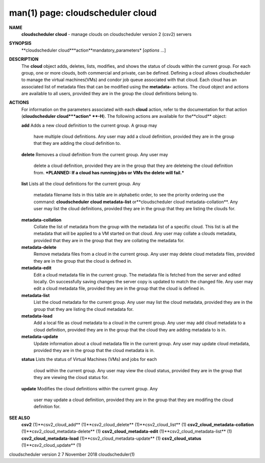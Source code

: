 .. File generated by /hepuser/crlb/Git/cloudscheduler/utilities/cli_doc_to_rst - DO NOT EDIT
..
.. To modify the contents of this file:
..   1. edit the man page file(s) ".../cloudscheduler/cli/man/csv2_cloud.1"
..   2. run the utility ".../cloudscheduler/utilities/cli_doc_to_rst"
..

man(1) page: cloudscheduler cloud
=================================

 
 
 
**NAME**
       **cloudscheduler cloud**
       - manage clouds on cloudscheduler version 2 (csv2)
       servers
 
**SYNOPSIS**
       **cloudscheduler cloud***action**mandatory_parameters*
       [*options*
       ...]
 
**DESCRIPTION**
       The **cloud**
       object adds, deletes, lists, modifies, and shows  the  status
       of  clouds  within  the  current  group.   For  each group, one or more
       clouds, both commercial and private, can be defined.  Defining a  cloud
       allows  cloudscheduler  to  manage the virtual machines(VMs) and condor
       job queue associated with that cloud.  Each  cloud  has  an  associated
       list  of  metadata  files  that  can  be  modified  using the **metadata-**
       actions.  The cloud object and actions are available to all users, 
       provided they are in the group the cloud definitions belong to.
 
**ACTIONS**
       For  information  on  the parameters associated with each **cloud**
       action,
       refer to the documentation for that action (**cloudscheduler cloud***action*
       **-H**).
       The following actions are available for the**cloud**
       object:
 
       **add**
       Adds  a  new cloud definition to the current group.  A group may
              have multiple cloud definitions.  Any user may add a cloud 
              definition,  provided they are in the group that they are adding the
              cloud definition to.
 
       **delete**
       Removes a cloud definition from the current group.  Any user may
              delete  a  cloud definition, provided they are in the group that
              they are deleteing the cloud definition from.  ***PLANNED: If  a
              cloud has running jobs or VMs the delete will fail.***
 
       **list**
       Lists  all  the  cloud  definitions  for the current group.  Any
              metadata filename lists in this table are in  alphabetic  order,
              to  see  the  priority  ordering use the command: **cloudscheduler**
              **cloud metadata-list**
              or**cloudscheduler cloud  metadata-collation**.
              Any  user  may  list the cloud definitions, provided they are in
              the group that they are listing the clouds for.
 
       **metadata-collation**
              Collate the list of metadata from the group  with  the  metadata
              list  of  a  specific cloud.  This list is all the metadata that
              will be applied to a VM started on that  cloud.   Any  user  may
              collate  a  clouds metadata, provided that they are in the group
              that they are collating the metadata for.
 
       **metadata-delete**
              Remove metadata files from a cloud in the  current  group.   Any
              user  may  delete cloud metadata files, provided they are in the
              group that the cloud is defined in.
 
       **metadata-edit**
              Edit a cloud metadata file in the current group.   The  metadata
              file is fetched from the server and edited locally.  On 
              successfully saving changes the server copy is  updated  to  match  the
              changed file.  Any user may edit a cloud metadata file, provided
              they are in the group that the cloud is defined in.
 
       **metadata-list**
              List the cloud metadata for the current  group.   Any  user  may
              list  the  cloud  metadata,  provided they are in the group that
              they are listing the cloud metadata for.
 
       **metadata-load**
              Add a local file as cloud metadata to a  cloud  in  the  current
              group.   Any  user may add cloud metadata to a cloud definition,
              provided they are in the group that the cloud  they  are  adding
              metadata to is in.
 
       **metadata-update**
              Update  information  about  a cloud metadata file in the current
              group.  Any user may update cloud metadata, provided they are in
              the group that the cloud metadata is in.
 
       **status**
       Lists  the  status  of  Virtual Machines (VMs) and jobs for each
              cloud within the current group.  Any user  may  view  the  cloud
              status, provided they are in the group that they are viewing the
              cloud status for.
 
       **update**
       Modifies the cloud definitions within the  current  group.   Any
              user  may  update  a  cloud definition, provided they are in the
              group that they are modifing the cloud definition for.
 
**SEE ALSO**
       **csv2**
       (1)**csv2_cloud_add**
       (1)**csv2_cloud_delete**
       (1)**csv2_cloud_list**
       (1)
       **csv2_cloud_metadata-collation**
       (1)**csv2_cloud_metadata-delete**
       (1)
       **csv2_cloud_metadata-edit**
       (1)**csv2_cloud_metadata-list**
       (1)
       **csv2_cloud_metadata-load**
       (1)**csv2_cloud_metadata-update**
       (1)
       **csv2_cloud_status**
       (1)**csv2_cloud_update**
       (1)
 
 
 
cloudscheduler version 2        7 November 2018              cloudscheduler(1)
 

